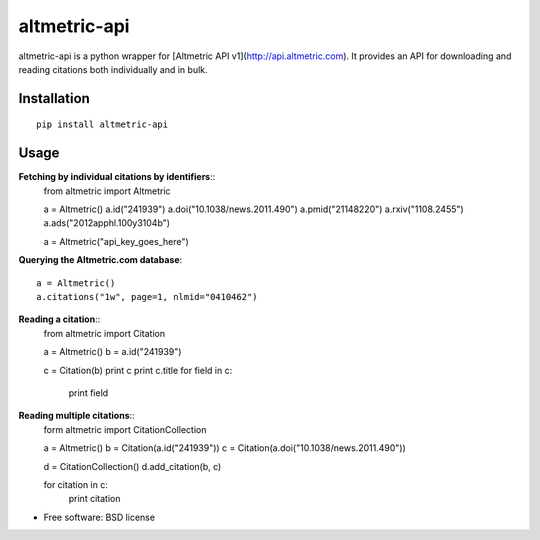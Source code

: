 ===============================
altmetric-api
===============================

.. image:: https://badge.fury.io/py/altmetric-api-wrapper.png
    :target: http://badge.fury.io/py/altmetric-api-wrapper

altmetric-api is a python wrapper for [Altmetric API v1](http://api.altmetric.com). It provides an API for downloading and reading citations both individually and in bulk.

Installation
------------
::

    pip install altmetric-api

Usage
-----
**Fetching by individual citations by identifiers**::
    from altmetric import Altmetric

    a = Altmetric()
    a.id("241939")
    a.doi("10.1038/news.2011.490")
    a.pmid("21148220")
    a.rxiv("1108.2455")
    a.ads("2012apphl.100y3104b")

    a = Altmetric("api_key_goes_here")

**Querying the Altmetric.com database**::

    a = Altmetric()
    a.citations("1w", page=1, nlmid="0410462")

**Reading a citation**::
    from altmetric import Citation

    a = Altmetric()
    b = a.id("241939")

    c = Citation(b)
    print c
    print c.title
    for field in c:
        print field

**Reading multiple citations**::
    form altmetric import CitationCollection

    a = Altmetric()
    b = Citation(a.id("241939"))
    c = Citation(a.doi("10.1038/news.2011.490"))

    d = CitationCollection()
    d.add_citation(b, c)

    for citation in c:
        print citation
    
* Free software: BSD license


